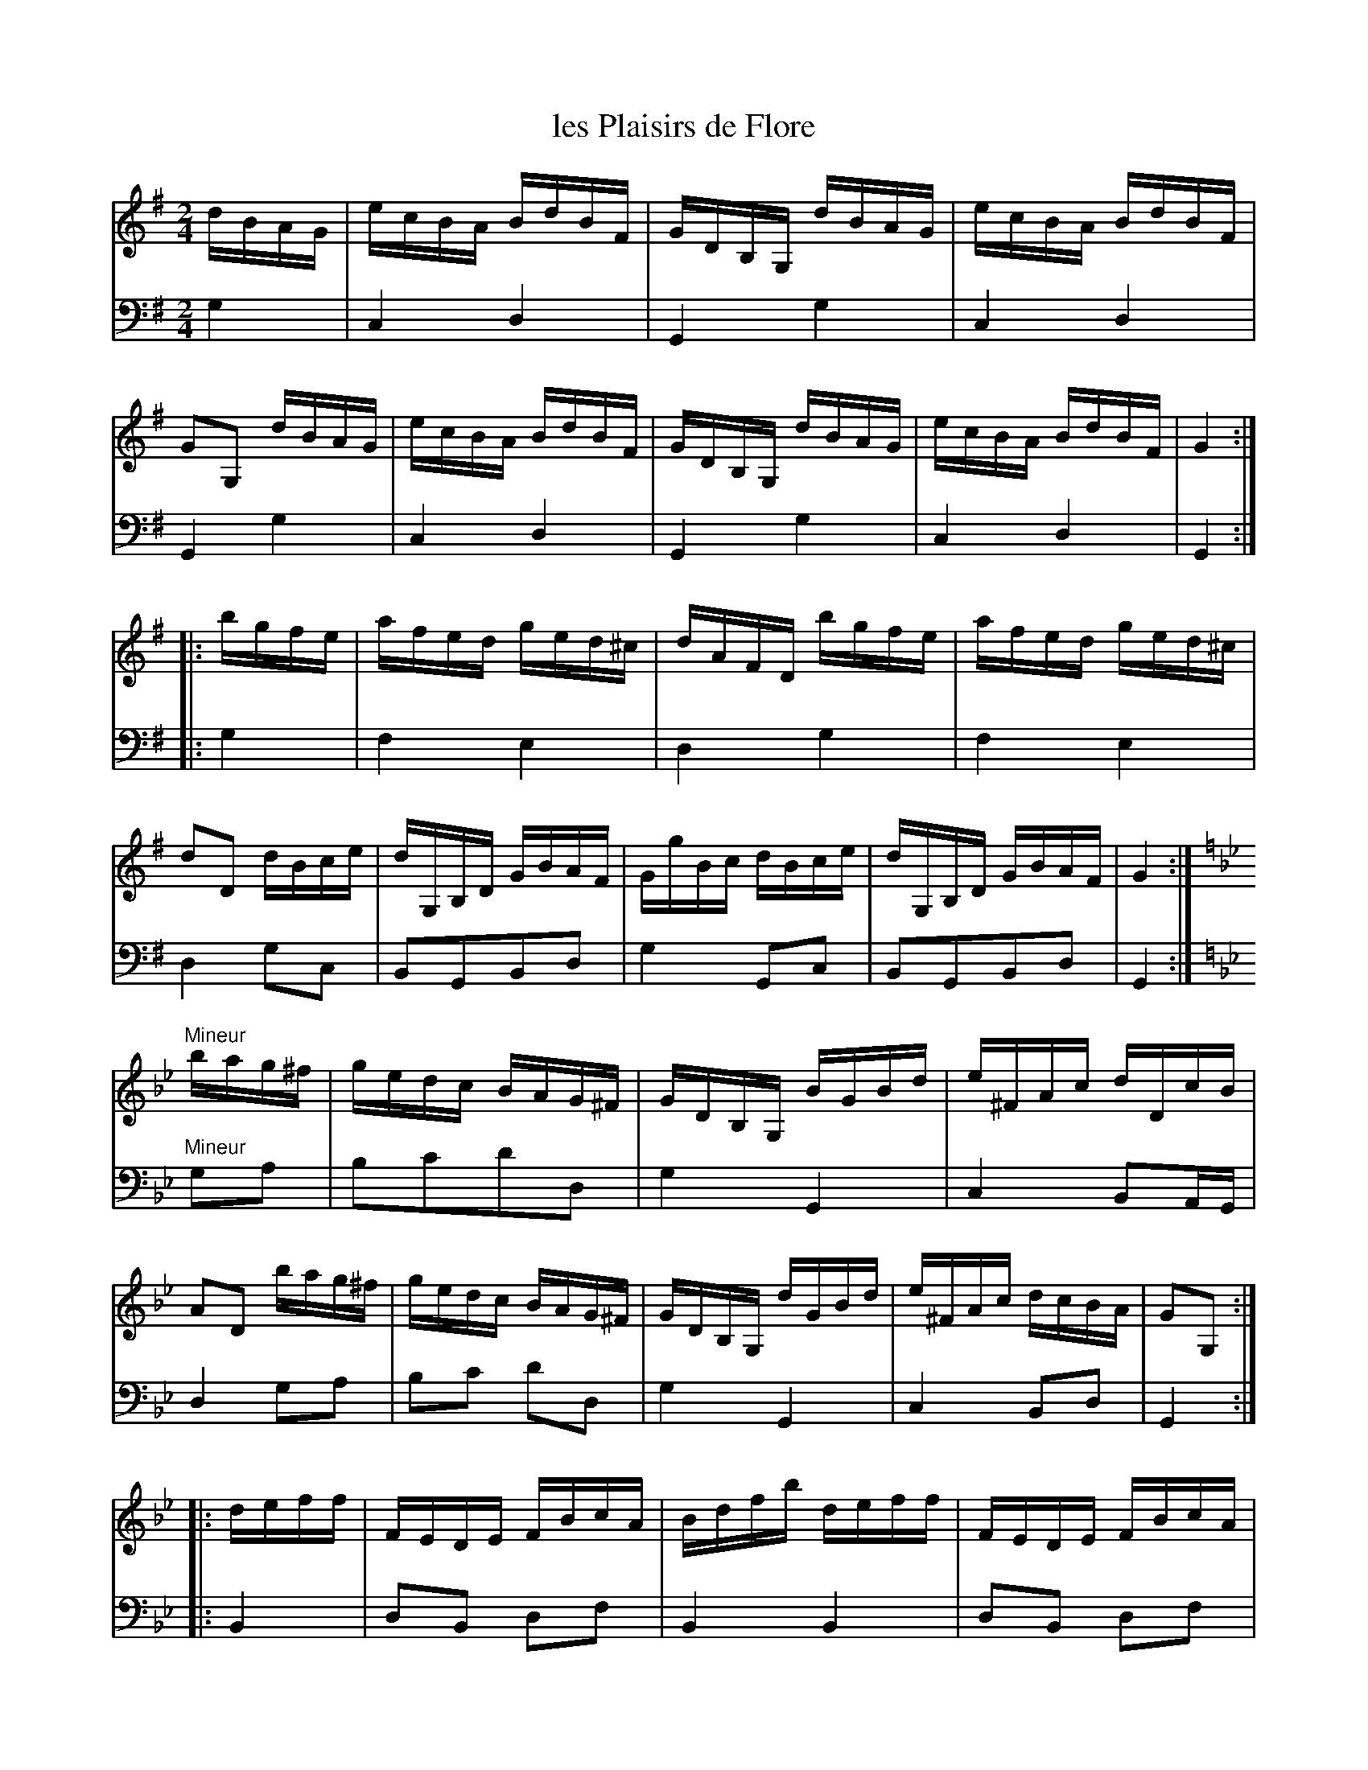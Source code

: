 X: 36
T: les Plaisirs de Flore
%R: reel
Z: 2015 John Chambers <jc:trillian.mit.edu>
S: http://books.google.com/books?id=ipV0y26Vq8EC
B: Giovanni Andrea Gallini "A New Collection of Forty-Four Cotillions" c.1755 #36
M: 2/4
L: 1/16
K: G
% - - - - - - - - - - - - - - - - - - - - - - - - - - - - -
% Voice 1 staff breaks arranged to fit a wider page:
V: 1
dBAG |\
ecBA BdBF | GDB,G, dBAG | ecBA BdBF | G2G,2 dBAG |\
ecBA BdBF | GDB,G, dBAG | ecBA BdBF | G4 :|
|: bgfe |\
afed ged^c | dAFD bgfe | afed ged^c | d2D2 dBce |\
dG,B,D GBAF | GgBc dBce | dG,B,D GBAF | G4 :|\
[K:Gm]
"Mineur"bag^f |\
gedc BAG^F | GDB,G, BGBd | e^FAc dDcB | A2D2 bag^f |\
gedc BAG^F | GDB,G, dGBd | e^FAc dcBA | G2G,2 :|
|: deff |\
FEDE FBcA | Bdfb deff | FEDE FBcA | B2B,2 dBAG |\
ecBA dBA^F | G2G2 dBAG | ecBA dBA^F | G2G2 :|
% - - - - - - - - - - - - - - - - - - - - - - - - - - - - -
% Voice 2 preserves the original staff layout:
V: 2 clef=bass middle=d
g4 |\
c4 d4 | G4 g4 | c4 d4 | G4 g4 | c4 d4 |
G4 g4 | c4 d4 | G4 :||: g4 | f4 e4 | d4 g4 | f4
e4 | d4 g2c2 | B2G2B2d2 | g4 G2c2 | B2G2B2d2 | G4 :|\
[K:Gm]
"Mineur"g2a2 | b2c'2d'2d2 | g4 G4 | c4 B2AG | d4 g2a2 | b2c'2
d'2d2 | g4 G4 | c4 B2d2 | G4 :||: B4 | d2B2 d2f2 | B4 B4 |
d2B2 d2f2 | B4 b4 | c'4 d'2d2 | e4 B4 | c4 d2D2 | G4 :|
% - - - - - - - - - - Dance description - - - - - - - - - -
%%sep 1 1 400
%%center Les Plaisirs de Flore.
%%begintext align
%%   Le Grand Rond - - - 2/1
%%endtext
%%begintext align
%%   The first and fourth Couple Right hand and
%% Left, while the second and third Couple do the
%% same - - - - 1/2
%%endtext
%%begintext align
%%   The first and second Couple Right hand and
%% Left, while the third and fourth Couple do the
%% same - - - - 1/2
%%endtext
%%center M I N E U R.
%%begintext align
%%   All Eight the Double Moulinet to the Right
%% one Quarter of the Course and Rigaudon, then
%% Chass\'e and change places with their Partners - 1/1
%%endtext
%%begintext align
%%   One other Quarter of the Course in the same
%% manner - - - - 1/1
%%endtext
%%begintext align
%%   One other Quarter of the Course in the same
%% manner - - - - 1/2
%%endtext
%%begintext align
%%   Compleat the Course in the same manner - 1/2
%%endtext
%%sep 1 1 400
